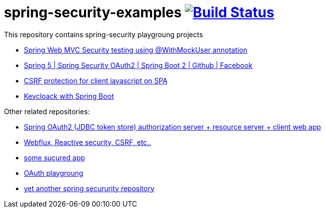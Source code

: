 = spring-security-examples image:https://travis-ci.org/daggerok/spring-security-examples.svg?branch=master["Build Status", link="https://travis-ci.org/daggerok/spring-security-examples"]

This repository contains spring-security playgroung projects

- link:web-mvc-security-testing-with-mock-user/[Spring Web MVC Security testing using @WithMockUser annotation]
- link:spring-5-security-oauth2/[Spring 5 | Spring Security OAuth2 | Spring Boot 2 | Github | Facebook]
- link:csrf-protection-spa/[CSRF protection for client javascript on SPA]
- link:keycloak-identity-management/[Keycloack with Spring Boot]

Other related repositories:

- link:https://github.com/daggerok/oauth2-jdbc-example[Spring OAuth2 (JDBC token store) authorization server + resource server + client web app]
- link:https://github.com/daggerok/csrf-spring-webflux-mustache/[Webflux, Reactive security, CSRF, etc..]
- link:https://github.com/daggerok/secured-app[some sucured app]
- link:https://github.com/daggerok/oauth-playground[OAuth playgroung]
- link:https://github.com/daggerok/spring-security-testing[yet another spring secururity repository]
